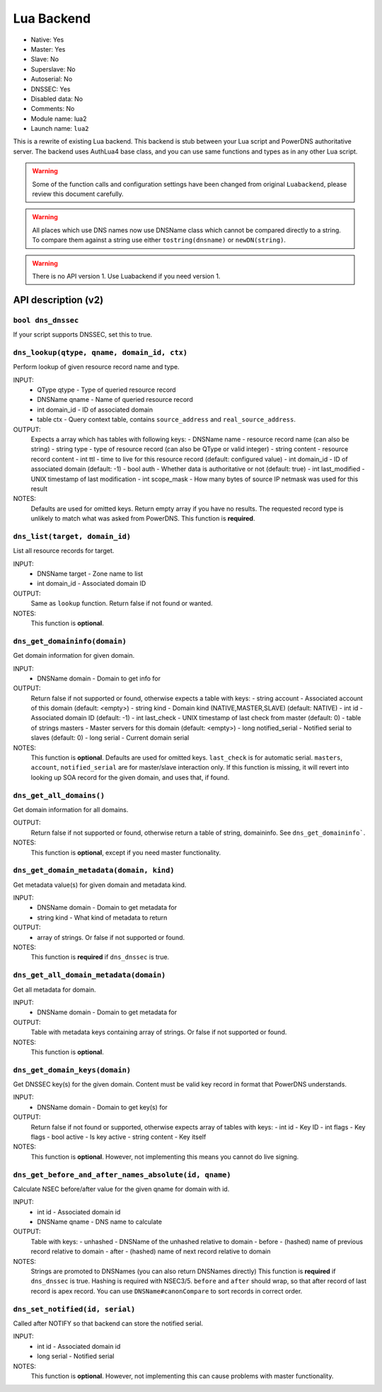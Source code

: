 Lua Backend
===========

* Native: Yes
* Master: Yes
* Slave: No
* Superslave: No
* Autoserial: No
* DNSSEC: Yes
* Disabled data: No
* Comments: No
* Module name: lua2
* Launch name: ``lua2``

This is a rewrite of existing Lua backend.
This backend is stub between your Lua script and PowerDNS authoritative server.
The backend uses AuthLua4 base class, and you can use same functions and types as in any other Lua script.

.. warning::
  Some of the function calls and configuration settings have been changed from original ``Luabackend``, please review this document carefully.

.. warning::
  All places which use DNS names now use DNSName class which cannot be compared directly to a string.
  To compare them against a string use either ``tostring(dnsname)`` or ``newDN(string)``.

.. warning::
  There is no API version 1.
  Use Luabackend if you need version 1.

API description (v2)
^^^^^^^^^^^^^^^^^^^^

``bool dns_dnssec``
~~~~~~~~~~~~~~~~~~~
If your script supports DNSSEC, set this to true.

``dns_lookup(qtype, qname, domain_id, ctx)``
~~~~~~~~~~~~~~~~~~~~~~~~~~~~~~~~~~~~~~~
Perform lookup of given resource record name and type.

INPUT:
 - QType qtype - Type of queried resource record
 - DNSName qname - Name of queried resource record
 - int domain_id - ID of associated domain
 - table ctx - Query context table, contains ``source_address`` and ``real_source_address``.

OUTPUT:
 Expects a array which has tables with following keys:
 - DNSName name - resource record name (can also be string)
 - string type - type of resource record (can also be QType or valid integer)
 - string content - resource record content
 - int ttl - time to live for this resource record (default: configured value)
 - int domain_id - ID of associated domain (default: -1)
 - bool auth - Whether data is authoritative or not (default: true)
 - int last_modified - UNIX timestamp of last modification
 - int scope_mask - How many bytes of source IP netmask was used for this result

NOTES:
 Defaults are used for omitted keys.
 Return empty array if you have no results.
 The requested record type is unlikely to match what was asked from PowerDNS.
 This function is **required**.


``dns_list(target, domain_id)``
~~~~~~~~~~~~~~~~~~~~~~~~~~~~~~~
List all resource records for target.

INPUT:
 - DNSName target - Zone name to list
 - int domain_id - Associated domain ID

OUTPUT:
 Same as ``lookup`` function. Return false if not found or wanted.

NOTES:
 This function is **optional**.
 
``dns_get_domaininfo(domain)``
~~~~~~~~~~~~~~~~~~~~~~~~~~~~~~
Get domain information for given domain.

INPUT:
 - DNSName domain - Domain to get info for

OUTPUT:
 Return false if not supported or found, otherwise expects a table with keys:
 - string account - Associated account of this domain (default: <empty>)
 - string kind - Domain kind (NATIVE,MASTER,SLAVE) (default: NATIVE)
 - int id - Associated domain ID (default: -1)
 - int last_check - UNIX timestamp of last check from master (default: 0)
 - table of strings masters - Master servers for this domain (default: <empty>)
 - long notified_serial - Notified serial to slaves (default: 0)
 - long serial - Current domain serial

NOTES:
 This function is **optional**.
 Defaults are used for omitted keys.
 ``last_check`` is for automatic serial.
 ``masters``, ``account``, ``notified_serial`` are for master/slave interaction only.
 If this function is missing, it will revert into looking up SOA record for the given domain,
 and uses that, if found.

``dns_get_all_domains()``
~~~~~~~~~~~~~~~~~~~~~~~~~
Get domain information for all domains.

OUTPUT:
 Return false if not supported or found, otherwise return a table of string, domaininfo. See ``dns_get_domaininfo```.

NOTES:
 This function is **optional**, except if you need master functionality.

``dns_get_domain_metadata(domain, kind)``
~~~~~~~~~~~~~~~~~~~~~~~~~~~~~~~~~~~~~~~~~
Get metadata value(s) for given domain and metadata kind.

INPUT:
 - DNSName domain - Domain to get metadata for
 - string kind - What kind of metadata to return

OUTPUT:
 - array of strings. Or false if not supported or found.

NOTES:
 This function is **required** if ``dns_dnssec`` is true.

``dns_get_all_domain_metadata(domain)``
~~~~~~~~~~~~~~~~~~~~~~~~~~~~~~~~~~~~~~~
Get all metadata for domain.

INPUT:
 - DNSName domain - Domain to get metadata for

OUTPUT:
 Table with metadata keys containing array of strings. Or false if not supported or found.

NOTES:
 This function is **optional**.

``dns_get_domain_keys(domain)``
~~~~~~~~~~~~~~~~~~~~~~~~~~~~~~~
Get DNSSEC key(s) for the given domain. Content must be valid key record in format that PowerDNS understands.

INPUT:
 - DNSName domain - Domain to get key(s) for

OUTPUT:
 Return false if not found or supported, otherwise expects array of tables with keys:
 - int id - Key ID
 - int flags - Key flags
 - bool active - Is key active
 - string content - Key itself

NOTES:
 This function is **optional**. However, not implementing this means you cannot do live signing.

``dns_get_before_and_after_names_absolute(id, qname)``
~~~~~~~~~~~~~~~~~~~~~~~~~~~~~~~~~~~~~~~~~~~~~~~~~~~~~~
Calculate NSEC before/after value for the given qname for domain with id.

INPUT:
 - int id - Associated domain id
 - DNSName qname - DNS name to calculate

OUTPUT:
 Table with keys:
 - unhashed - DNSName of the unhashed relative to domain
 - before - (hashed) name of previous record relative to domain
 - after - (hashed) name of next record relative to domain

NOTES:
 Strings are promoted to DNSNames (you can also return DNSNames directly)
 This function is **required** if ``dns_dnssec`` is true.
 Hashing is required with NSEC3/5.
 ``before`` and ``after`` should wrap, so that after record of last record is apex record.
 You can use ``DNSName#canonCompare`` to sort records in correct order.

``dns_set_notified(id, serial)``
~~~~~~~~~~~~~~~~~~~~~~~~~~~~~~~~
Called after NOTIFY so that backend can store the notified serial.

INPUT:
 - int id - Associated domain id
 - long serial - Notified serial

NOTES:
 This function is **optional**. However, not implementing this can cause problems with master functionality.
